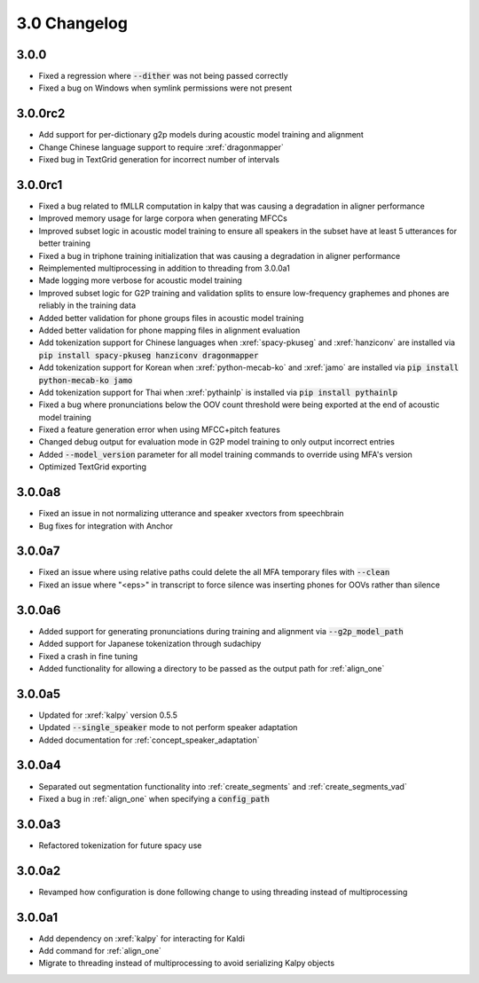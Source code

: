 
.. _changelog_3.0:

*************
3.0 Changelog
*************

3.0.0
=====

- Fixed a regression where :code:`--dither` was not being passed correctly
- Fixed a bug on Windows when symlink permissions were not present

3.0.0rc2
========

- Add support for per-dictionary g2p models during acoustic model training and alignment
- Change Chinese language support to require :xref:`dragonmapper`
- Fixed bug in TextGrid generation for incorrect number of intervals

3.0.0rc1
========

- Fixed a bug related to fMLLR computation in kalpy that was causing a degradation in aligner performance
- Improved memory usage for large corpora when generating MFCCs
- Improved subset logic in acoustic model training to ensure all speakers in the subset have at least 5 utterances for better training
- Fixed a bug in triphone training initialization that was causing a degradation in aligner performance
- Reimplemented multiprocessing in addition to threading from 3.0.0a1
- Made logging more verbose for acoustic model training
- Improved subset logic for G2P training and validation splits to ensure low-frequency graphemes and phones are reliably in the training data
- Added better validation for phone groups files in acoustic model training
- Added better validation for phone mapping files in alignment evaluation
- Add tokenization support for Chinese languages when :xref:`spacy-pkuseg` and :xref:`hanziconv` are installed via :code:`pip install spacy-pkuseg hanziconv dragonmapper`
- Add tokenization support for Korean when :xref:`python-mecab-ko` and :xref:`jamo` are installed via :code:`pip install python-mecab-ko jamo`
- Add tokenization support for Thai when :xref:`pythainlp` is installed via :code:`pip install pythainlp`
- Fixed a bug where pronunciations below the OOV count threshold were being exported at the end of acoustic model training
- Fixed a feature generation error when using MFCC+pitch features
- Changed debug output for evaluation mode in G2P model training to only output incorrect entries
- Added :code:`--model_version` parameter for all model training commands to override using MFA's version
- Optimized TextGrid exporting

3.0.0a8
=======

- Fixed an issue in not normalizing utterance and speaker xvectors from speechbrain
- Bug fixes for integration with Anchor

3.0.0a7
=======

- Fixed an issue where using relative paths could delete the all MFA temporary files with :code:`--clean`
- Fixed an issue where "<eps>" in transcript to force silence was inserting phones for OOVs rather than silence

3.0.0a6
=======

- Added support for generating pronunciations during training and alignment via :code:`--g2p_model_path`
- Added support for Japanese tokenization through sudachipy
- Fixed a crash in fine tuning
- Added functionality for allowing a directory to be passed as the output path for :ref:`align_one`

3.0.0a5
=======

- Updated for :xref:`kalpy` version 0.5.5
- Updated :code:`--single_speaker` mode to not perform speaker adaptation
- Added documentation for :ref:`concept_speaker_adaptation`

3.0.0a4
=======

- Separated out segmentation functionality into :ref:`create_segments` and :ref:`create_segments_vad`
- Fixed a bug in :ref:`align_one` when specifying a :code:`config_path`

3.0.0a3
=======

- Refactored tokenization for future spacy use

3.0.0a2
=======

- Revamped how configuration is done following change to using threading instead of multiprocessing

3.0.0a1
=======

- Add dependency on :xref:`kalpy` for interacting for Kaldi
- Add command for :ref:`align_one`
- Migrate to threading instead of multiprocessing to avoid serializing Kalpy objects
